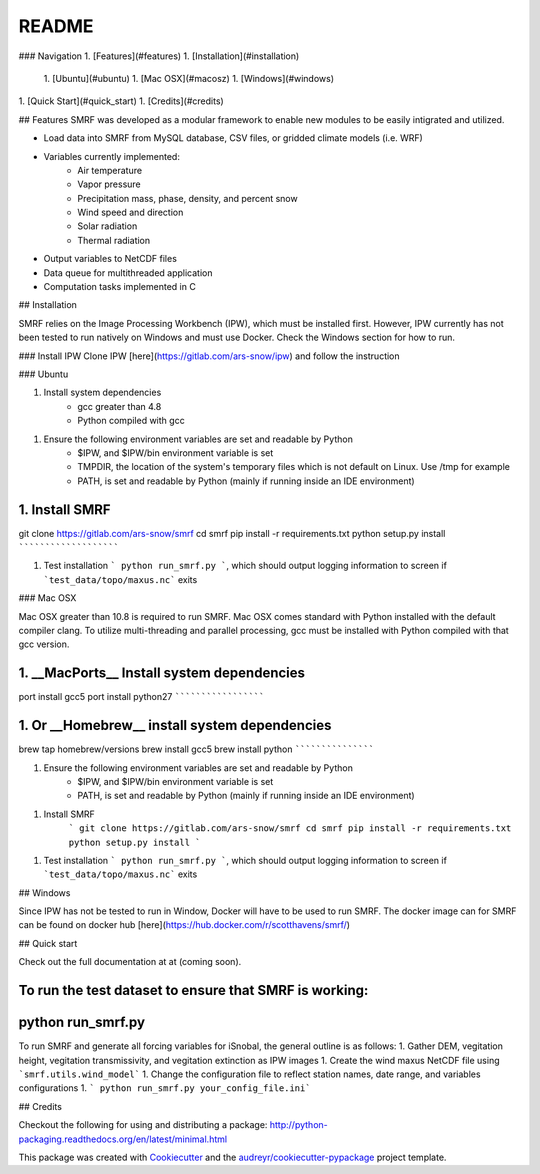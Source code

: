 

README
======

### Navigation
1. [Features](#features)
1. [Installation](#installation)
    1. [Ubuntu](#ubuntu)
    1. [Mac OSX](#macosz)
    1. [Windows](#windows)
1. [Quick Start](#quick_start)
1. [Credits](#credits)

## Features
SMRF was developed as a modular framework to enable new modules to be easily intigrated
and utilized.

* Load data into SMRF from MySQL database, CSV files, or gridded climate models (i.e. WRF)
* Variables currently implemented:
    * Air temperature
    * Vapor pressure
    * Precipitation mass, phase, density, and percent snow
    * Wind speed and direction
    * Solar radiation
    * Thermal radiation
* Output variables to NetCDF files
* Data queue for multithreaded application
* Computation tasks implemented in C


## Installation

SMRF relies on the Image Processing Workbench (IPW), which must be installed first. However, IPW currently has not been tested to run natively on Windows and must use Docker. Check the Windows section for how to run.


### Install IPW
Clone IPW [here](https://gitlab.com/ars-snow/ipw) and follow the instruction

### Ubuntu

1. Install system dependencies
    * gcc greater than 4.8
    * Python compiled with gcc

1. Ensure the following environment variables are set and readable by Python
    * $IPW, and $IPW/bin environment variable is set
    * TMPDIR, the location of the system's temporary files which is not default on Linux.  Use /tmp for example
    * PATH, is set and readable by Python (mainly if running inside an IDE environment)

1. Install SMRF
```````````````
git clone https://gitlab.com/ars-snow/smrf
cd smrf
pip install -r requirements.txt
python setup.py install
```````````````````````

1. Test installation ``` python run_smrf.py ```, which should output logging information to screen if ```test_data/topo/maxus.nc``` exits

### Mac OSX

Mac OSX greater than 10.8 is required to run SMRF. Mac OSX comes standard with Python installed with the default compiler clang.  To utilize multi-threading and parallel processing, gcc must be installed with Python compiled with that gcc version.

1. __MacPorts__ Install system dependencies
```````````````````````````````````````````
port install gcc5
port install python27
`````````````````````

1.  Or __Homebrew__ install system dependencies
```````````````````````````````````````````````
brew tap homebrew/versions
brew install gcc5
brew install python
```````````````````

1. Ensure the following environment variables are set and readable by Python
    * $IPW, and $IPW/bin environment variable is set
    * PATH, is set and readable by Python (mainly if running inside an IDE environment)

1. Install SMRF
    ```
    git clone https://gitlab.com/ars-snow/smrf
    cd smrf
    pip install -r requirements.txt
    python setup.py install
    ```

1. Test installation ``` python run_smrf.py ```, which should output logging information to screen if ```test_data/topo/maxus.nc``` exits

## Windows

Since IPW has not be tested to run in Window, Docker will have to be used to run SMRF.  The docker image can for SMRF can be found on docker hub [here](https://hub.docker.com/r/scotthavens/smrf/)


## Quick start

Check out the full documentation at at (coming soon).

To run the test dataset to ensure that SMRF is working:
```````````````````````````````````````````````````````
python run_smrf.py
``````````````````


To run SMRF and generate all forcing variables for iSnobal, the general outline is as follows:
1. Gather DEM, vegitation height, vegitation transmissivity, and vegitation extinction as IPW images
1. Create the wind maxus NetCDF file using ```smrf.utils.wind_model```
1.  Change the configuration file to reflect station names, date range, and variables configurations
1. ``` python run_smrf.py your_config_file.ini```

## Credits

Checkout the following for using and distributing a package:
http://python-packaging.readthedocs.org/en/latest/minimal.html

This package was created with Cookiecutter_ and the `audreyr/cookiecutter-pypackage`_ project template.

.. _Cookiecutter: https://github.com/audreyr/cookiecutter
.. _`audreyr/cookiecutter-pypackage`: https://github.com/audreyr/cookiecutter-pypackage
